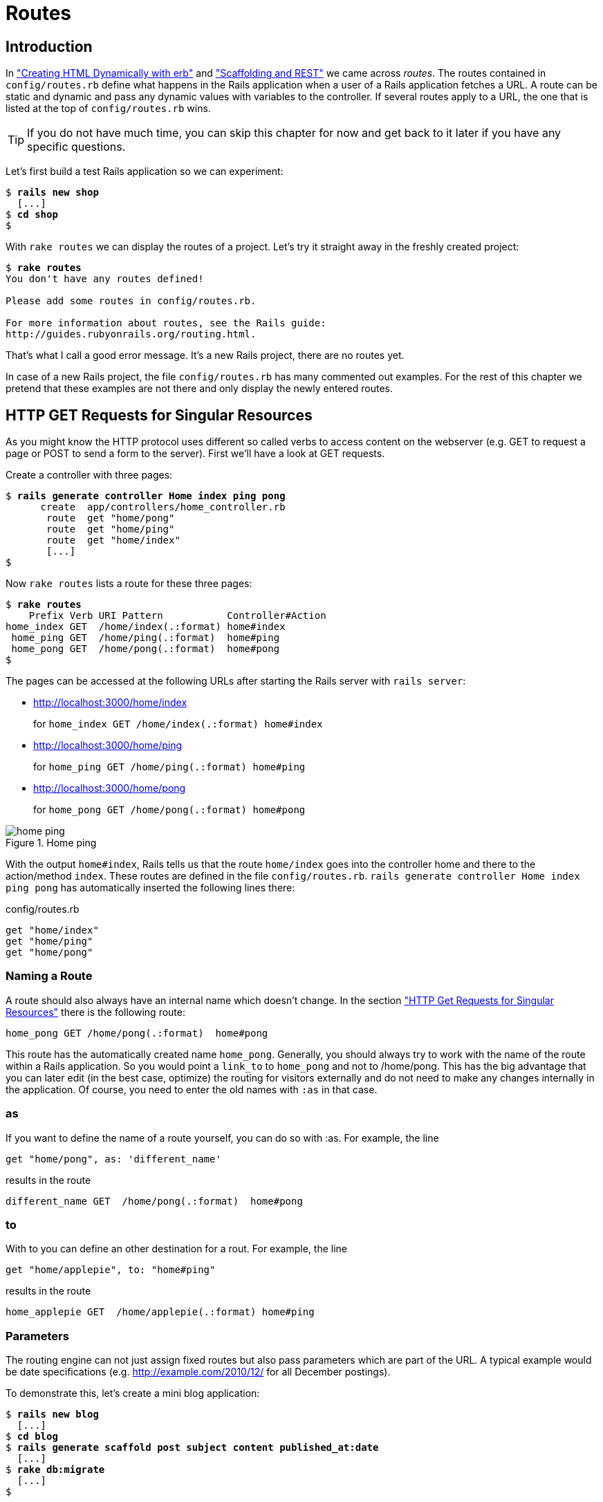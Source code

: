 [[routes]]
= Routes

== Introduction

In
xref:creating-html-dynamically-with-erb["Creating HTML Dynamically with erb"] and
xref:scaffolding-and-rest["Scaffolding and REST"] we came across _routes_. The routes contained in `config/routes.rb`
define what happens in the Rails application when a user of a Rails
application fetches a URL. A route can be static and dynamic and pass
any dynamic values with variables to the controller. If several routes
apply to a URL, the one that is listed at the top of `config/routes.rb`
wins.

TIP: If you do not have much time, you can skip this chapter for now and get
     back to it later if you have any specific questions.

Let’s first build a test Rails application so we can experiment:

[subs=+quotes]
----
$ **rails new shop**
  [...]
$ **cd shop**
$
----

With `rake routes` we can display the routes of a project. Let’s try it
straight away in the freshly created project:

[subs=+quotes]
----
$ **rake routes**
You don't have any routes defined!

Please add some routes in config/routes.rb.

For more information about routes, see the Rails guide:
http://guides.rubyonrails.org/routing.html.
----

That’s what I call a good error message. It’s a new Rails project, there
are no routes yet.

In case of a new Rails project, the file `config/routes.rb` has many
commented out examples. For the rest of this chapter we pretend that
these examples are not there and only display the newly entered routes.

[[http-get-requests-for-singular-resources]]
== HTTP GET Requests for Singular Resources

As you might know the HTTP protocol uses different so called verbs to
access content on the webserver (e.g. GET to request a page or POST to
send a form to the server). First we’ll have a look at GET requests.

Create a controller with three pages:

[subs=+quotes]
----
$ **rails generate controller Home index ping pong**
      create  app/controllers/home_controller.rb
       route  get "home/pong"
       route  get "home/ping"
       route  get "home/index"
       [...]
$
----

Now `rake routes` lists a route for these three pages:

[subs=+quotes]
----
$ **rake routes**
    Prefix Verb URI Pattern           Controller#Action
home_index GET  /home/index(.:format) home#index
 home_ping GET  /home/ping(.:format)  home#ping
 home_pong GET  /home/pong(.:format)  home#pong
$
----

The pages can be accessed at the following URLs after starting the Rails
server with `rails server`:

* http://localhost:3000/home/index
+
for `home_index GET /home/index(.:format) home#index`
* http://localhost:3000/home/ping
+
for `home_ping GET /home/ping(.:format) home#ping`
* http://localhost:3000/home/pong
+
for `home_pong GET /home/pong(.:format) home#pong`

image::screenshots/chapter06/home_ping.png[home ping,title="Home ping"]

With the output `home#index`, Rails tells us that the route `home/index`
goes into the controller home and there to the action/method `index`.
These routes are defined in the file `config/routes.rb`.
`rails generate controller     Home index ping pong` has automatically
inserted the following lines there:

[source,ruby]
.config/routes.rb
----
get "home/index"
get "home/ping"
get "home/pong"
----

[[naming-a-route]]
=== Naming a Route

A route should also always have an internal name which doesn’t change.
In the section xref:http-get-requests-for-singular-resources["HTTP Get
Requests for Singular Resources"] there is the following route:

[source,ruby]
----
home_pong GET /home/pong(.:format)  home#pong
----

This route has the automatically created name `home_pong`. Generally,
you should always try to work with the name of the route within a Rails
application. So you would point a `link_to` to `home_pong` and not to
/home/pong. This has the big advantage that you can later edit (in the
best case, optimize) the routing for visitors externally and do not need
to make any changes internally in the application. Of course, you need
to enter the old names with `:as` in that case.

[[as]]
=== as

If you want to define the name of a route yourself, you can do so with
:as. For example, the line

[source,ruby]
----
get "home/pong", as: 'different_name'
----

results in the route

[source,ruby]
----
different_name GET  /home/pong(.:format)  home#pong
----

[[to]]
=== to

With to you can define an other destination for a rout. For example, the
line

[source,ruby]
----
get "home/applepie", to: "home#ping"
----

results in the route

[source,ruby]
----
home_applepie GET  /home/applepie(.:format) home#ping
----

[[parameters]]
=== Parameters

The routing engine can not just assign fixed routes but also pass
parameters which are part of the URL. A typical example would be date
specifications (e.g. http://example.com/2010/12/ for all December
postings).

To demonstrate this, let’s create a mini blog application:

[subs=+quotes]
----
$ **rails new blog**
  [...]
$ **cd blog**
$ **rails generate scaffold post subject content published_at:date**
  [...]
$ **rake db:migrate**
  [...]
$
----

As example data in the `db/seeds.rb` we take:

[source,ruby]
.db/seeds.rb
----
Post.create(subject: 'A test', published_at: '01.10.2011')
Post.create(subject: 'Another test', published_at: '01.10.2011')
Post.create(subject: 'And yet one more test', published_at: '02.10.2011')
Post.create(subject: 'Last test', published_at: '01.11.2011')
Post.create(subject: 'Very final test', published_at: '01.11.2012')
----

With `rake db:seed` we populate the database with this data:

[subs=+quotes]
----
$ **rake db:seed**
$
----

image::screenshots/chapter06/posts_index.png[posts index,title="Posts index"]

If we now start the Rails server with `rails       server` and go to the
page http://localhost:3000/posts in the browser, we will see this:

For this kind of blog it would of course be very useful if you could
render all entries for the year 2010 with the URL
http://localhost:3000/2010/ and all entries for October 1st 2010 with
http://localhost:3000/2010/10/01. We can do this by using optional
parameters. Please enter the following configuration in the
`config/routes.rb`:

[source,ruby]
.config/routes.rb
----
Blog::Application.routes.draw do
  resources :posts

  get ':year(/:month(/:day))', to: 'posts#index'
end
----

The round brackets represent optional parameters. In this case, you have
to specify the year, but not necessarily the month or day. `rake routes`
shows the new route at the last line:

[subs=+quotes]
----
$ **rake routes**
   Prefix Verb   URI Pattern                      Controller#Action
    posts GET    /posts(.:format)                 posts#index
          POST   /posts(.:format)                 posts#create
 new_post GET    /posts/new(.:format)             posts#new
edit_post GET    /posts/:id/edit(.:format)        posts#edit
     post GET    /posts/:id(.:format)             posts#show
          PATCH  /posts/:id(.:format)             posts#update
          PUT    /posts/:id(.:format)             posts#update
          DELETE /posts/:id(.:format)             posts#destroy
          GET    /:year(/:month(/:day))(.:format) posts#index
$
----

If we do not change anything else, we still get the same result when
calling http://localhost:3000/2011/ and http://localhost:3000/2011/10/01
as we did with http://localhost:3000/posts. But have a look at the
output of rails server for the request http://localhost:3000/2011

[subs=+quotes]
----
Started GET "/2011" for 127.0.0.1 at 2015-04-24 17:50:30 +0200
  ActiveRecord::SchemaMigration Load (0.2ms)  SELECT "schema_migrations".* FROM "schema_migrations"
Processing by PostsController#index as HTML
  Parameters: {"year"=>"2011"}
  Post Load (0.3ms)  SELECT "posts".* FROM "posts"
  Rendered posts/index.html.erb within layouts/application (9.7ms)
Completed 200 OK in 2263ms (Views: 2243.0ms | ActiveRecord: 0.6ms)
----

The route has been recognised and an `"year" => "2011"` has been
assigned to the hash `params` (written misleadingly as `Parameters` in
the output). Going to the URL http://localhost:3000/2010/12/24 results
in the following output, as expected:

[subs=+quotes]
----
Started GET "/2010/12/24" for 127.0.0.1 at 2015-04-24 17:52:12 +0200
Processing by PostsController#index as HTML
  Parameters: {"year"=>"2010", "month"=>"12", "day"=>"24"}
  Post Load (0.2ms)  SELECT "posts".* FROM "posts"
  Rendered posts/index.html.erb within layouts/application (2.3ms)
Completed 200 OK in 33ms (Views: 31.9ms | ActiveRecord: 0.2ms)
----

In case of the URL http://localhost:3000/2010/12/24, the following
values have been saved in the hash `params`:
`"year"=>"2010", "month"=>"12",       "day"=>"24".`

In the controller, we can access `params[]` to access the values defined
in the URL. We simply need to adapt the index method in
`app/controllers/posts_controller.rb` to output the `posts` entered for
the corresponding date, month or year:

[source,ruby]
.app/controllers/posts_controller.rb
----
# GET /posts
# GET /posts.json
def index
  # Check if the URL requests a date.
  if Date.valid_date? params[:year].to_i, params[:month].to_i, params[:day].to_i
    start_date = Date.parse("#{params[:day]}.#{params[:month]}.#{params[:year]}")
    end_date = start_date

  # Check if the URL requests a month
  elsif Date.valid_date? params[:year].to_i, params[:month].to_i, 1
    start_date = Date.parse("1.#{params[:month]}.#{params[:year]}")
    end_date = start_date.end_of_month

  # Check if the URL requests a year
  elsif params[:year] && Date.valid_date?(params[:year].to_i, 1, 1)
    start_date = Date.parse("1.1.#{params[:year]}")
    end_date = start_date.end_of_year
  end

  if start_date && end_date
    @posts = Post.where(published_at: start_date..end_date)
  else
    @posts = Post.all
  end
end
----

If we now go to http://localhost:3000/2011/10/01 , we can see all
`posts` of October 1st 2011.

image::screenshots/chapter06/posts_2011_10_01.png[posts 2011-10-01,title="Posts 2011-10-01"]

[[constraints]]
=== Constraints

In the section xref:parameters["Parameters"] I showed you how
you can read out parameters from the URL and pass them to the
controller. Unfortunately, the entry defined there in the
`config/routes.rb`

[source,ruby]
----
get ':year(/:month(/:day))', to: 'posts#index'
----

has one important disadvantage: it does not verify the individual
elements. For example, the URL http://localhost:3000/just/an/example
will be matched just the same and then of course results in an error:

image::screenshots/chapter06/ein_beispiel_dafuer_fehler.png[Fehlermeldung,title="Fehlermeldung"]

In the log output in`log/development.log` we can see the following
entry:

[subs=+quotes]
----
Started GET "/just/an/example" for ::1 at 2015-04-24 17:59:30 +0200
Processing by PostsController#index as HTML
  Parameters: {"year"=>"just", "month"=>"an", "day"=>"example"}
Completed 500 Internal Server Error in 2ms (ActiveRecord: 0.0ms)

ArgumentError (invalid date):
  app/controllers/posts_controller.rb:19:in `parse'
  app/controllers/posts_controller.rb:19:in `index'
----

Obviously, `Date.parse( "example.an.just")` cannot work. A date is made
up of numbers, not letters.

Constraints can define the content of the URL more precisely via regular
expressions. In the case of our blog, the `config/routes.rb` with
contraints would look like this:

[source,ruby]
.config/routes.rb
----
Blog::Application.routes.draw do
  resources :posts

  get ':year(/:month(/:day))', to: 'posts#index', constraints: { year:
  /\d{4}/, month: /\d{2}/, day: /\d{2}/ }
end
----

WARNING: Please note that you cannot use regex anchors such as "^" in regular
         expressions in a constraint.

If we go to the URL again with this configuration, Rails gives us an
error message "No route matches":

image::screenshots/chapter06/ein_beispiel_dafuer_no_route_matches.png[no route match,title="No route error"]

[[redirects]]
=== Redirects

Our current application answers request in the format YYYY/MM/DD (4
digits for the year, 2 digits for the month and 2 digits for the day).
That is ok for machines but maybe a human would request a single digit
month (like January) and a single digit day without adding the extra 0
to make it two digits. We can fix that with a couple of redirect rules
which catch these URLs and redirect them to the correct ones.

[source,ruby]
.config/routes.rb
----
Blog::Application.routes.draw do
  resources :posts

  get ':year/:month/:day', to: redirect("/%{year}/0%{month}/0%{day}"),
  constraints: { year: /\d{4}/, month: /\d{1}/, day: /\d{1}/ }
  get ':year/:month/:day', to: redirect("/%{year}/0%{month}/%{day}"),
  constraints: { year: /\d{4}/, month: /\d{1}/, day: /\d{2}/ }
  get ':year/:month/:day', to: redirect("/%{year}/%{month}/0%{day}"),
  constraints: { year: /\d{4}/, month: /\d{2}/, day: /\d{1}/ }
  get ':year/:month', to: redirect("/%{year}/0%{month}"), constraints: { year:
  /\d{4}/, month: /\d{1}/ }

  get ':year(/:month(/:day))', to: 'posts#index', constraints: { year:
  /\d{4}/, month: /\d{2}/, day: /\d{2}/ }
end
----

With this set of redirect rules, we can ensure that a user of the page
can also enter single-digit days and months and still ends up in the
right place, or is redirected to the correct format.

NOTE: Redirects in the `config/routes.rb` are by default http redirects with
      the code 301 ("Moved Permanently"). So even search engines will profit
      from this.

[[root-to-welcomeindex]]
== root :to => `welcome#index'

Lets switch back to our previous created `shop`-project.

[subs=+quotes]
----
$ cd ../shop
$
----

In the default `config/routes.rb` file you will find the following
comment quite a long way down:

[source,ruby]
.config/routes.rb
----
# You can have the root of your site routed with "root"
# root 'welcome#index'
----

If you comment out the last line there, you can define your
http://localhost:3000/ with it. Let’s put it on `home#index:

[source,ruby]
.config/routes.rb
----
Shop::Application.routes.draw do
  get "home/index"
  get "home/ping"
  get "home/pong"
  root 'home#index'
end
----

Our new routes:

[subs=+quotes]
----
$ **rake routes**
    Prefix Verb URI Pattern           Controller#Action
home_index GET  /home/index(.:format) home#index
 home_ping GET  /home/ping(.:format)  home#ping
 home_pong GET  /home/pong(.:format)  home#pong
      root GET  /
$
----

If we go to the root URL http://localhost:3000 we now see `home#index`.

image::screenshots/chapter06/routes_root_url.png[Home index,title="home index"]

[[resources]]
== resources

`resources` provides routes for a RESTful resource. Let’s try it with
the mini blog application:

[subs=+quotes]
----
$ **rails new blog**
  [...]
$ **cd blog**
$ **rails generate scaffold post subject content published_at:date**
  [...]
$ **rake db:migrate**
  [...]
$
----

The scaffold generator automatically creates a `resources` route in the
`config/routes.rb`:

[source,ruby]
.config/routes.rb
----
Blog::Application.routes.draw do
  resources :posts
end
----

NOTE: New routes are always added at the beginning of `config/routes.rb` by
      `rails generate scripts`.

The resulting routes:

[subs=+quotes]
----
$ **rake routes**
   Prefix Verb   URI Pattern               Controller#Action
    posts GET    /posts(.:format)          posts#index
          POST   /posts(.:format)          posts#create
 new_post GET    /posts/new(.:format)      posts#new
edit_post GET    /posts/:id/edit(.:format) posts#edit
     post GET    /posts/:id(.:format)      posts#show
          PATCH  /posts/:id(.:format)      posts#update
          PUT    /posts/:id(.:format)      posts#update
          DELETE /posts/:id(.:format)      posts#destroy
$
----

You have already encountered these RESTful routes in the chapter
xref:creating-html-dynamically-with-erb["Scaffolding and REST"]. They
are required for displaying and editing records.

[[selecting-specific-routes-with-only-or-except]]
=== Selecting Specific Routes with `only:` or `except:`

If you only want to use specific routes from the finished set of RESTful
routes, you can limit them with `:only` or `:except`.

The following `config/routes.rb` defines only the routes for `index` and
`show`:

[source,ruby]
.config/routes.rb
----
Blog::Application.routes.draw do
  resources :posts, only: [:index, :show]
end
----

With `rake routes` we can check the result:

[subs=+quotes]
----
$ **rake routes**
Prefix Verb URI Pattern          Controller#Action
 posts GET  /posts(.:format)     posts#index
  post GET  /posts/:id(.:format) posts#show
----

`except` works exactly the other way round:

[source,ruby]
.config/routes.rb
----
Blog::Application.routes.draw do
  resources :posts, except: [:index, :show]
end
----

Now all routes except for `index` and `show` are possible:

[subs=+quotes]
----
$ **rake routes**
   Prefix Verb   URI Pattern               Controller#Action
    posts POST   /posts(.:format)          posts#create
 new_post GET    /posts/new(.:format)      posts#new
edit_post GET    /posts/:id/edit(.:format) posts#edit
     post PATCH  /posts/:id(.:format)      posts#update
          PUT    /posts/:id(.:format)      posts#update
          DELETE /posts/:id(.:format)      posts#destroy
$
----

WARNING: When using `only` and `except`, please make sure you also adapt the
         views generated by the scaffold generator. For example, there is a link
         on the index page to the new view with
         `<%= link_to 'New Post', new_post_path %>` but this view no longer
         exists in the above only example.

[[nested-resources]]
=== Nested Resources

Nested resources refer to routes of resources that work with an
association. These can be addressed precisely via
routes. Let’s create a second resource, `comment`:

[subs=+quotes]
----
$ **rails generate scaffold comment post_id:integer content**
  [...]
$ **rake db:migrate**
  [...]
$
----

Now we associate the two resources. In the file `app/models/post.rb`, we
add a `has_many`:

[source,ruby]
.app/models/post.rb
----
class Post < ActiveRecord::Base
  has_many :comments
end
----

And in the file `app/models/comment.rb`, its counterpart `belongs_to`:

[source,ruby]
.app/models/comment.rb
----
class Comment < ActiveRecord::Base
  belongs_to :post
end
----

The routes generated by the scaffold generator look like this:

[subs=+quotes]
----
$ **rake routes**
      Prefix Verb   URI Pattern                  Controller#Action
    comments GET    /comments(.:format)          comments#index
             POST   /comments(.:format)          comments#create
 new_comment GET    /comments/new(.:format)      comments#new
edit_comment GET    /comments/:id/edit(.:format) comments#edit
     comment GET    /comments/:id(.:format)      comments#show
             PATCH  /comments/:id(.:format)      comments#update
             PUT    /comments/:id(.:format)      comments#update
             DELETE /comments/:id(.:format)      comments#destroy
       posts POST   /posts(.:format)             posts#create
    new_post GET    /posts/new(.:format)         posts#new
   edit_post GET    /posts/:id/edit(.:format)    posts#edit
        post PATCH  /posts/:id(.:format)         posts#update
             PUT    /posts/:id(.:format)         posts#update
             DELETE /posts/:id(.:format)         posts#destroy
$
----

So we can get the first post with `/posts/1` and all the comments with
`/comments`. By using nesting, we can get all comments with the ID 1 via
`/posts/1/` comments. We need to change the `config/routes.rb`:

[source,ruby]
.config/routes.rb
----
Blog::Application.routes.draw do
  resources :posts do
    resources :comments
  end
end
----

This gives us the desired routes:

[subs=+quotes]
----
$ **rake routes**
           Prefix Verb   URI Pattern                                 Controller#Action
    post_comments GET    /posts/:post_id/comments(.:format)          comments#index
                  POST   /posts/:post_id/comments(.:format)          comments#create
 new_post_comment GET    /posts/:post_id/comments/new(.:format)      comments#new
edit_post_comment GET    /posts/:post_id/comments/:id/edit(.:format) comments#edit
     post_comment GET    /posts/:post_id/comments/:id(.:format)      comments#show
                  PATCH  /posts/:post_id/comments/:id(.:format)      comments#update
                  PUT    /posts/:post_id/comments/:id(.:format)      comments#update
                  DELETE /posts/:post_id/comments/:id(.:format)      comments#destroy
            posts GET    /posts(.:format)                            posts#index
                  POST   /posts(.:format)                            posts#create
         new_post GET    /posts/new(.:format)                        posts#new
        edit_post GET    /posts/:id/edit(.:format)                   posts#edit
             post GET    /posts/:id(.:format)                        posts#show
                  PATCH  /posts/:id(.:format)                        posts#update
                  PUT    /posts/:id(.:format)                        posts#update
                  DELETE /posts/:id(.:format)                        posts#destroy
$
----

But we still need to make some changes in the file
`app/controllers/comments_controller.rb`. This ensures that only the
`Comments` of the specified `Post` can be displayed or changed:

[source,ruby]
.app/controllers/comments_controller.rb
----
class CommentsController < ApplicationController
  before_action :set_post
  before_action :set_comment, only: [:show, :edit, :update, :destroy]

  # GET /comments
  # GET /comments.json
  def index
    @comments = Comment.all
  end

  # GET /comments/1
  # GET /comments/1.json
  def show
  end

  # GET /comments/new
  def new
    @comment = @post.comments.build
  end

  # GET /comments/1/edit
  def edit
  end

  # POST /comments
  # POST /comments.json
  def create
    @comment = @post.comments.build(comment_params)

    respond_to do |format|
      if @comment.save
        format.html { redirect_to @comment, notice: 'Comment was successfully
        created.' }
        format.json { render action: 'show', status: :created, location:
        @comment }
      else
        format.html { render action: 'new' }
        format.json { render json: @comment.errors, status:
        :unprocessable_entity }
      end
    end
  end

  # PATCH/PUT /comments/1
  # PATCH/PUT /comments/1.json
  def update
    respond_to do |format|
      if @comment.update(comment_params)
        format.html { redirect_to @comment, notice: 'Comment was successfully
        updated.' }
        format.json { head :no_content }
      else
        format.html { render action: 'edit' }
        format.json { render json: @comment.errors, status:
        :unprocessable_entity }
      end
    end
  end

  # DELETE /comments/1
  # DELETE /comments/1.json
  def destroy
    @comment.destroy
    respond_to do |format|
      format.html { redirect_to comments_url }
      format.json { head :no_content }
    end
  end

  private
    def set_post
      @post = Post.find(params[:post_id])
    end

    # Use callbacks to share common setup or constraints between actions.
    def set_comment
      @comment = @post.comments.find(params[:id])
    end

    # Never trust parameters from the scary internet, only allow the white
    # list through.
    def comment_params
      params.require(:comment).permit(:post_id, :content)
    end
end
----

Unfortunately, this is only half the story, because the views still link
to the old routes. So we need to adapt each view in accordance with the
nested route.

Please note that you need to change the `form_for` call to
`form_for([@post, @comment])`.

[source,ruby]
.app/views/comments/_form.html.erb
----
<%= form_for([@post, @comment]) do |f| %>
  <% if @comment.errors.any? %>
    <div id="error_explanation">
      <h2><%= pluralize(@comment.errors.count, "error") %> prohibited this
      comment from being saved:</h2>

      <ul>
      <% @comment.errors.full_messages.each do |msg| %>
        <li><%= msg %></li>
      <% end %>
      </ul>
    </div>
  <% end %>

  <div class="field">
    <%= f.label :content %><br />
    <%= f.text_field :content %>
  </div>
  <div class="actions">
    <%= f.submit %>
  </div>
<% end %>
----

[source,erb]
.app/views/comments/edit.html.erb
----
<h1>Editing comment</h1>

<%= render 'form' %>

<%= link_to 'Show', [@post, @comment] %> |
<%= link_to 'Back', post_comments_path(@post) %>
----

[source,ruby]
.app/views/comments/index.html.erb
----
<h1>Listing comments</h1>

<table>
  <thead>
    <tr>
      <th>Post</th>
      <th>Content</th>
      <th colspan="3"></th>
    </tr>
  </thead>

  <tbody>
    <% @comments.each do |comment| %>
      <tr>
        <td><%= comment.post_id %></td>
        <td><%= comment.content %></td>
        <td><%= link_to 'Show', [@post, comment] %></td>
        <td><%= link_to 'Edit', edit_post_comment_path(@post, comment) %></td>
        <td><%= link_to 'Destroy', [@post, comment], method: :delete, data: {
        confirm: 'Are you sure?' } %></td>
      </tr>
    <% end %>
  </tbody>
</table>

<br>

<%= link_to 'New Comment', new_post_comment_path(@post) %>
----

[source,erb]
.app/views/comments/new.html.erb
----
<h1>New comment</h1>

<%= render 'form' %>

<%= link_to 'Back', post_comments_path(@post) %>
----

[source,erb]
.app/views/comments/show.html.erb
----
<p id="notice"><%= notice %></p>

<p>
  <b>Post:</b>
  <%= @comment.post_id %>
</p>

<p>
  <b>Content:</b>
  <%= @comment.content %>
</p>

<%= link_to 'Edit', edit_post_comment_path(@post, @comment) %> |
<%= link_to 'Back', post_comments_path(@post) %>
----

Please go ahead and have a go at experimenting with the URLs listed
under rake routes. You can now generate a new post with `/posts/new` and
a new comment for this post with `/posts/:post_id/comments/new`.

If you want to see all comments of the first post you can access that
with the URL http://localhost:3000/posts/1/comments. It would look like
this:

image::screenshots/chapter06/posts_1_comments.png[Listing comments,title="listing comments"]

[[shallow-nesting]]
==== Shallow Nesting

Sometimes it is a better option to use shallow nesting. For our example
the `config/routes.rb` would contain the following routes:

[source,ruby]
.config/routes.rb
----
Blog::Application.routes.draw do
  resources :posts do
    resources :comments, only: [:index, :new, :create]
  end

  resources :comments, except: [:index, :new, :create]
end
----

That would lead to a less messy `rake routes` output:

[subs=+quotes]
----
$ **rake routes**
          Prefix Verb   URI Pattern                            Controller#Action
   post_comments GET    /posts/:post_id/comments(.:format)     comments#index
                 POST   /posts/:post_id/comments(.:format)     comments#create
new_post_comment GET    /posts/:post_id/comments/new(.:format) comments#new
           posts GET    /posts(.:format)                       posts#index
                 POST   /posts(.:format)                       posts#create
        new_post GET    /posts/new(.:format)                   posts#new
       edit_post GET    /posts/:id/edit(.:format)              posts#edit
            post GET    /posts/:id(.:format)                   posts#show
                 PATCH  /posts/:id(.:format)                   posts#update
                 PUT    /posts/:id(.:format)                   posts#update
                 DELETE /posts/:id(.:format)                   posts#destroy
    edit_comment GET    /comments/:id/edit(.:format)           comments#edit
         comment GET    /comments/:id(.:format)                comments#show
                 PATCH  /comments/:id(.:format)                comments#update
                 PUT    /comments/:id(.:format)                comments#update
                 DELETE /comments/:id(.:format)                comments#destroy
$
----

Shallow nesting trys to combine the best of two worlds. And because it
is often used there is a shortcut. You can use the following
`config/routes.rb` to achieve it:

[source,ruby]
.config/routes.rb
----
Blog::Application.routes.draw do
  resources :posts do
    resources :comments, shallow: true
  end
end
----

[[comments-on-nested-resources]]
==== Comments on Nested Resources

Generally, you should never nest more deeply than one level and nested
resources should feel natural. After a while, you will get a feel for
it. In my opinion, the most important point about RESTful routes is that
they should feel logical. If you phone a fellow Rails programmer and say
"I’ve got a resource post and a resource comment here", then both
parties should immediately be clear on how you address these resources
via REST and how you can nest them.

[[further-information-on-routes]]
== Further Information on Routes

The topic routes is far more complex than we can address here. For
example, you can also involve other HTTP methods/verbs. The official
routing documentation http://guides.rubyonrails.org/routing.html will
give you a lot of information an examples for these features and edge
cases.
